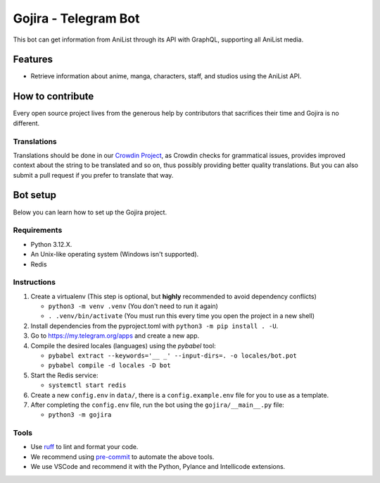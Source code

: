 #####################
Gojira - Telegram Bot
#####################

.. image:: https://img.shields.io/endpoint?url=https://raw.githubusercontent.com/charliermarsh/ruff/main/assets/badge/v2.json
    :target: https://github.com/charliermarsh/ruff
    :alt: Ruff

.. image:: https://badges.crowdin.net/gojira/localized.svg
    :target: https://crowdin.com/project/gojira/
    :alt: crowdin status

.. image:: https://results.pre-commit.ci/badge/github/HitaloM/Gojira/main.svg
   :target: https://results.pre-commit.ci/latest/github/HitaloM/Gojira/main
   :alt: pre-commit.ci status

This bot can get information from AniList through its API with GraphQL, supporting all AniList media.

Features
========

- Retrieve information about anime, manga, characters, staff, and studios using the AniList API.

How to contribute
=================

Every open source project lives from the generous help by contributors that sacrifices their time and Gojira is no different.

Translations
------------
Translations should be done in our `Crowdin Project <https://crowdin.com/project/gojira>`_,
as Crowdin checks for grammatical issues, provides improved context about the string to be translated and so on,
thus possibly providing better quality translations. But you can also submit a pull request if you prefer to translate that way.

Bot setup
=========

Below you can learn how to set up the Gojira project.

Requirements
------------

- Python 3.12.X.
- An Unix-like operating system (Windows isn't supported).
- Redis

Instructions
------------

1. Create a virtualenv (This step is optional, but **highly** recommended to avoid dependency conflicts)

   - ``python3 -m venv .venv`` (You don't need to run it again)
   - ``. .venv/bin/activate`` (You must run this every time you open the project in a new shell)

2. Install dependencies from the pyproject.toml with ``python3 -m pip install . -U``.
3. Go to https://my.telegram.org/apps and create a new app.
4. Compile the desired locales (languages) using the `pybabel` tool:

   - ``pybabel extract --keywords='__ _' --input-dirs=. -o locales/bot.pot``
   - ``pybabel compile -d locales -D bot``

5. Start the Redis service:

   - ``systemctl start redis``

6. Create a new ``config.env`` in ``data/``, there is a ``config.example.env`` file for you to use as a template.
7. After completing the ``config.env`` file, run the bot using the ``gojira/__main__.py`` file:

   - ``python3 -m gojira``

Tools
-----

- Use `ruff <https://pypi.org/project/ruff/>`_ to lint and format your code.
- We recommend using `pre-commit <https://pre-commit.com/>`_ to automate the above tools.
- We use VSCode and recommend it with the Python, Pylance and Intellicode extensions.
